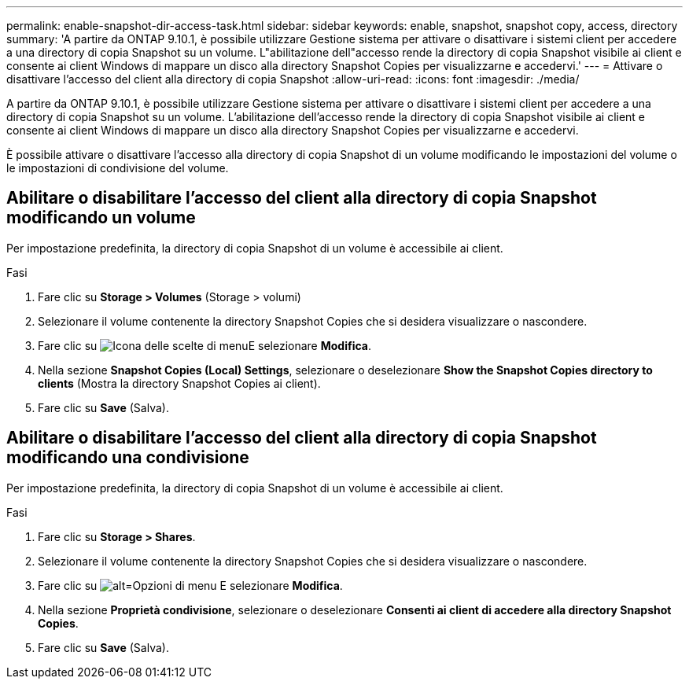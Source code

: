 ---
permalink: enable-snapshot-dir-access-task.html 
sidebar: sidebar 
keywords: enable, snapshot, snapshot copy, access, directory 
summary: 'A partire da ONTAP 9.10.1, è possibile utilizzare Gestione sistema per attivare o disattivare i sistemi client per accedere a una directory di copia Snapshot su un volume. L"abilitazione dell"accesso rende la directory di copia Snapshot visibile ai client e consente ai client Windows di mappare un disco alla directory Snapshot Copies per visualizzarne e accedervi.' 
---
= Attivare o disattivare l'accesso del client alla directory di copia Snapshot
:allow-uri-read: 
:icons: font
:imagesdir: ./media/


[role="lead"]
A partire da ONTAP 9.10.1, è possibile utilizzare Gestione sistema per attivare o disattivare i sistemi client per accedere a una directory di copia Snapshot su un volume. L'abilitazione dell'accesso rende la directory di copia Snapshot visibile ai client e consente ai client Windows di mappare un disco alla directory Snapshot Copies per visualizzarne e accedervi.

È possibile attivare o disattivare l'accesso alla directory di copia Snapshot di un volume modificando le impostazioni del volume o le impostazioni di condivisione del volume.



== Abilitare o disabilitare l'accesso del client alla directory di copia Snapshot modificando un volume

Per impostazione predefinita, la directory di copia Snapshot di un volume è accessibile ai client.

.Fasi
. Fare clic su *Storage > Volumes* (Storage > volumi)
. Selezionare il volume contenente la directory Snapshot Copies che si desidera visualizzare o nascondere.
. Fare clic su image:icon_kabob.gif["Icona delle scelte di menu"]E selezionare *Modifica*.
. Nella sezione *Snapshot Copies (Local) Settings*, selezionare o deselezionare *Show the Snapshot Copies directory to clients* (Mostra la directory Snapshot Copies ai client).
. Fare clic su *Save* (Salva).




== Abilitare o disabilitare l'accesso del client alla directory di copia Snapshot modificando una condivisione

Per impostazione predefinita, la directory di copia Snapshot di un volume è accessibile ai client.

.Fasi
. Fare clic su *Storage > Shares*.
. Selezionare il volume contenente la directory Snapshot Copies che si desidera visualizzare o nascondere.
. Fare clic su image:icon_kabob.gif["alt=Opzioni di menu"] E selezionare *Modifica*.
. Nella sezione *Proprietà condivisione*, selezionare o deselezionare *Consenti ai client di accedere alla directory Snapshot Copies*.
. Fare clic su *Save* (Salva).

